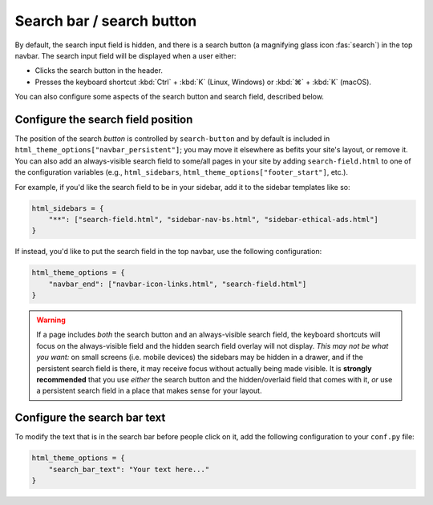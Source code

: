
Search bar / search button
==========================

By default, the search input field is hidden, and there is a search button
(a magnifying glass icon :fas:`search`) in the top navbar.
The search input field will be displayed when a user either:

- Clicks the search button in the header.
- Presses the keyboard shortcut :kbd:`Ctrl` + :kbd:`K` (Linux, Windows) or :kbd:`⌘` + :kbd:`K` (macOS).

You can also configure some aspects of the search button and search field, described below.

Configure the search field position
-----------------------------------

The position of the search *button* is controlled by ``search-button`` and by default is included in ``html_theme_options["navbar_persistent"]``; you may move it elsewhere as befits your site's layout, or remove it.
You can also add an always-visible search field to some/all pages in your site by adding ``search-field.html`` to one of the configuration variables (e.g., ``html_sidebars``, ``html_theme_options["footer_start"]``, etc.).

For example, if you'd like the search field to be in your sidebar, add it to
the sidebar templates like so:

.. code:: python

    html_sidebars = {
        "**": ["search-field.html", "sidebar-nav-bs.html", "sidebar-ethical-ads.html"]
    }

If instead, you'd like to put the search field in the top navbar, use the
following configuration:

.. code:: python

   html_theme_options = {
       "navbar_end": ["navbar-icon-links.html", "search-field.html"]
   }

.. warning::

    If a page includes *both* the search button and an always-visible search field, the keyboard shortcuts will focus on the always-visible field and the hidden search field overlay will not display. *This may not be what you want:* on small screens (i.e. mobile devices) the sidebars may be hidden in a drawer, and if the persistent search field is there, it may receive focus without actually being made visible. It is **strongly recommended** that you use *either* the search button and the hidden/overlaid field that comes with it, *or* use a persistent search field in a place that makes sense for your layout.


Configure the search bar text
-----------------------------

To modify the text that is in the search bar before people click on it, add the
following configuration to your ``conf.py`` file:

.. code:: python

   html_theme_options = {
       "search_bar_text": "Your text here..."
   }
